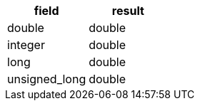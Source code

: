 [%header.monospaced.styled,format=dsv,separator=|]
|===
field | result
double | double
integer | double
long | double
unsigned_long | double
|===
